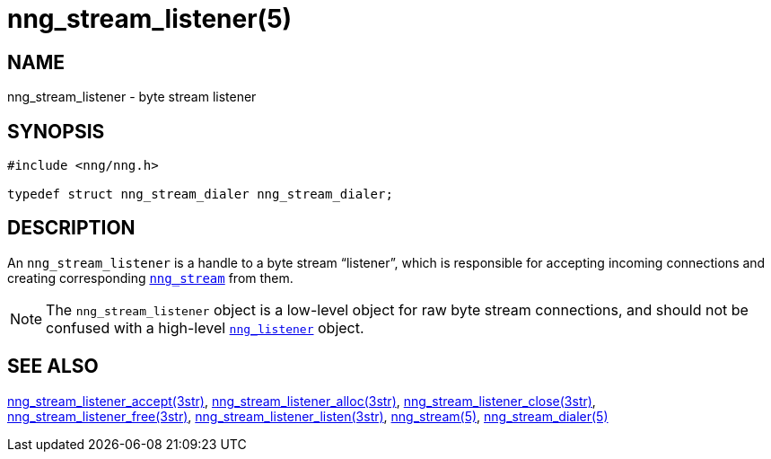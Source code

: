 = nng_stream_listener(5)
//
// Copyright 2019 Staysail Systems, Inc. <info@staysail.tech>
// Copyright 2018 Capitar IT Group BV <info@capitar.com>
// Copyright 2019 Devolutions <info@devolutions.net>
//
// This document is supplied under the terms of the MIT License, a
// copy of which should be located in the distribution where this
// file was obtained (LICENSE.txt).  A copy of the license may also be
// found online at https://opensource.org/licenses/MIT.
//

== NAME

nng_stream_listener - byte stream listener

== SYNOPSIS

[source, c]
----
#include <nng/nng.h>

typedef struct nng_stream_dialer nng_stream_dialer;
----

== DESCRIPTION

(((IPC, listener)))
An `nng_stream_listener` is a handle to a byte stream "`listener`",
which is responsible for accepting incoming connections and creating
corresponding
xref:nng_stream.5.adoc[`nng_stream`] from them.

NOTE: The `nng_stream_listener` object is a low-level object for
raw byte stream connections,
and should not be confused with a high-level
xref:nng_listener.5.adoc[`nng_listener`] object.

== SEE ALSO

[.text-left]
xref:nng_stream_listener_accept.3str.adoc[nng_stream_listener_accept(3str)],
xref:nng_stream_listener_alloc.3str.adoc[nng_stream_listener_alloc(3str)],
xref:nng_stream_listener_close.3str.adoc[nng_stream_listener_close(3str)],
xref:nng_stream_listener_free.3str.adoc[nng_stream_listener_free(3str)],
xref:nng_stream_listener_listen.3str.adoc[nng_stream_listener_listen(3str)],
xref:nng_stream.5.adoc[nng_stream(5)],
xref:nng_stream_dialer.5.adoc[nng_stream_dialer(5)]
